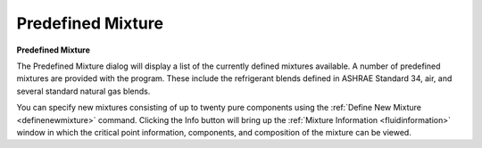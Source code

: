 .. _predefinedmixture: 

******************
Predefined Mixture
******************

**Predefined Mixture**

The Predefined Mixture dialog will display a list of the currently defined mixtures available. A number of predefined mixtures are provided with the program. These include the refrigerant blends defined in ASHRAE Standard 34, air, and several standard natural gas blends.

You can specify new mixtures consisting of up to twenty pure components using the :ref:`Define New Mixture <definenewmixture>`  command. Clicking the Info button will bring up the :ref:`Mixture Information <fluidinformation>`  window in which the critical point information, components, and composition of the mixture can be viewed.


